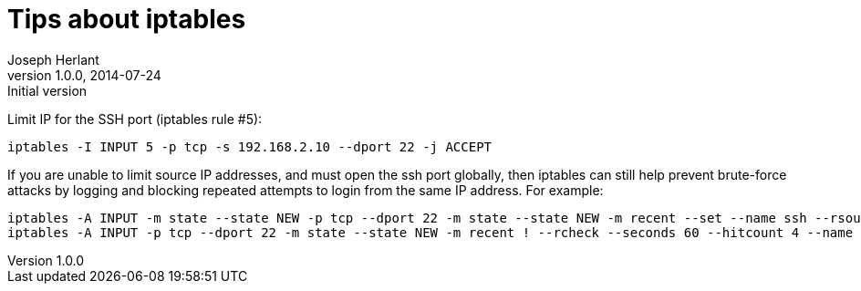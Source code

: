 Tips about iptables
===================
Joseph Herlant
v1.0.0, 2014-07-24 : Initial version
:Author Initials: Joseph Herlant
:description: Some iptables tips.
:keywords: Linux, iptables, ports, firewall

/////
Comments
/////


Limit IP for the SSH port (iptables rule #5):

[source, shell]
-----
iptables -I INPUT 5 -p tcp -s 192.168.2.10 --dport 22 -j ACCEPT
-----

If you are unable to limit source IP addresses, and must open the ssh port
globally, then iptables can still help prevent brute-force attacks by logging
and blocking repeated attempts to login from the same IP address. For example:

[source, shell]
-----
iptables -A INPUT -m state --state NEW -p tcp --dport 22 -m state --state NEW -m recent --set --name ssh --rsource
iptables -A INPUT -p tcp --dport 22 -m state --state NEW -m recent ! --rcheck --seconds 60 --hitcount 4 --name ssh --rsource -j ACCEPT
-----

